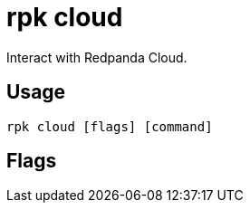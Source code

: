 = rpk cloud
:description: rpk cloud
:rpk_version: v23.2.1

Interact with Redpanda Cloud.

== Usage

[,bash]
----
rpk cloud [flags] [command]
----

== Flags

////
[cols=",,",]
|===
|*Value* |*Type* |*Description*

|-h, --help |- |Help for cloud.

|--config |string |Redpanda or rpk config file; default search paths are
~/.config/rpk/rpk.yaml, $PWD, and /etc/redpanda/`redpanda.yaml`.

|-X, --config-opt |stringArray |Override rpk configuration settings; '-X
help' for detail or '-X list' for terser detail.

|--profile |string |rpk profile to use.

|-v, --verbose |- |Enable verbose logging.
|===
////
